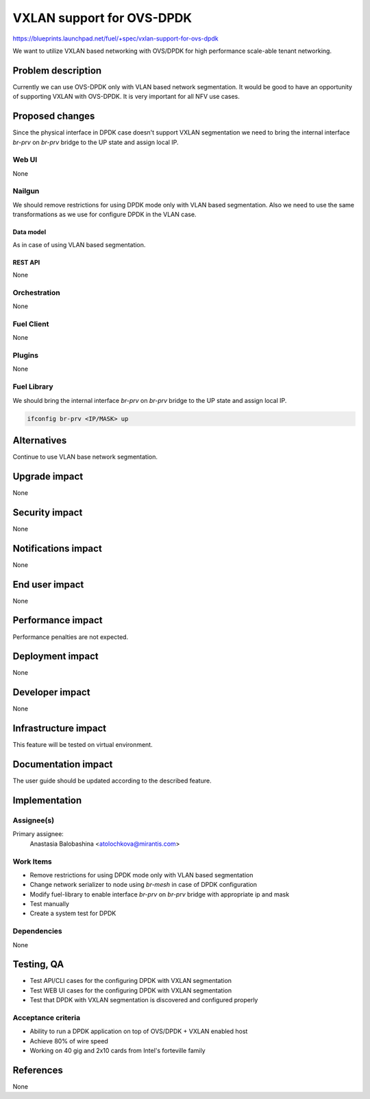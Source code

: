 ..
 This work is licensed under a Creative Commons Attribution 3.0 Unported
 License.

 http://creativecommons.org/licenses/by/3.0/legalcode

==========================
VXLAN support for OVS-DPDK
==========================

https://blueprints.launchpad.net/fuel/+spec/vxlan-support-for-ovs-dpdk

We want to utilize VXLAN based networking with OVS/DPDK for high performance
scale-able tenant networking.

-------------------
Problem description
-------------------

Currently we can use OVS-DPDK only with VLAN based network segmentation.
It would be good to have an opportunity of supporting VXLAN with OVS-DPDK.
It is very important for all NFV use cases.

----------------
Proposed changes
----------------

Since the physical interface in DPDK case doesn't support VXLAN segmentation
we need to bring the internal interface `br-prv` on `br-prv` bridge to the UP
state and assign local IP.

Web UI
======

None

Nailgun
=======

We should remove restrictions for using DPDK mode only with VLAN based
segmentation. Also we need to use the same transformations as we use for
configure DPDK in the VLAN case.

Data model
----------

As in case of using VLAN based segmentation.

REST API
--------

None

Orchestration
=============

None

Fuel Client
===========

None

Plugins
=======

None

Fuel Library
============

We should bring the internal interface `br-prv` on `br-prv` bridge to the UP
state and assign local IP.

.. code-block:: bash

    ifconfig br-prv <IP/MASK> up

------------
Alternatives
------------

Continue to use VLAN base network segmentation.

--------------
Upgrade impact
--------------

None

---------------
Security impact
---------------

None

--------------------
Notifications impact
--------------------

None

---------------
End user impact
---------------

None

------------------
Performance impact
------------------

Performance penalties are not expected.

-----------------
Deployment impact
-----------------

None

----------------
Developer impact
----------------

None

---------------------
Infrastructure impact
---------------------

This feature will be tested on virtual environment.

--------------------
Documentation impact
--------------------

The user guide should be updated according to the described feature.

--------------
Implementation
--------------

Assignee(s)
===========

Primary assignee:
  Anastasia Balobashina <atolochkova@mirantis.com>

Work Items
==========

* Remove restrictions for using DPDK mode only with VLAN based segmentation
* Change network serializer to node using `br-mesh` in case of DPDK
  configuration
* Modify fuel-library to enable interface `br-prv` on `br-prv` bridge with
  appropriate ip and mask
* Test manually
* Create a system test for DPDK

Dependencies
============

None

-----------
Testing, QA
-----------

* Test API/CLI cases for the configuring DPDK with VXLAN segmentation
* Test WEB UI cases for the configuring DPDK with VXLAN segmentation
* Test that DPDK with VXLAN segmentation is discovered and configured properly

Acceptance criteria
===================

* Ability to run a DPDK application on top of OVS/DPDK + VXLAN enabled host
* Achieve 80% of wire speed
* Working on 40 gig and 2x10 cards from Intel's forteville family

----------
References
----------

None
